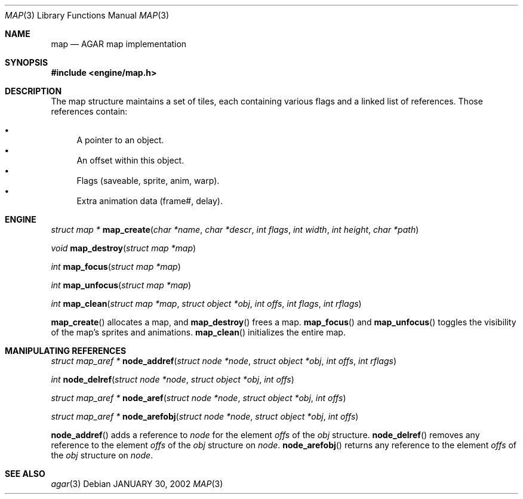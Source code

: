 .\"	$Csoft: map.3,v 1.4 2002/02/13 00:30:57 vedge Exp $
.\"
.\" Copyright (c) 2001 CubeSoft Communications, Inc.
.\"
.\" Redistribution and use in source and binary forms, with or without
.\" modification, are permitted provided that the following conditions
.\" are met:
.\" 1. Redistribution of source code must retain the above copyright
.\"    notice, this list of conditions and the following disclaimer.
.\" 2. Redistribution in binary form must reproduce the above copyright
.\"    notice, this list of conditions and the following disclaimer in the
.\"    documentation and/or other materials provided with the distribution.
.\" 3. Neither the name of CubeSoft Communications, nor the names of its
.\"    contributors may be used to endorse or promote products derived from
.\"    this software without specific prior written permission.
.\" 
.\" THIS SOFTWARE IS PROVIDED BY THE AUTHOR ``AS IS'' AND ANY EXPRESS OR
.\" IMPLIED WARRANTIES, INCLUDING, BUT NOT LIMITED TO, THE IMPLIED
.\" WARRANTIES OF MERCHANTABILITY AND FITNESS FOR A PARTICULAR PURPOSE
.\" ARE DISCLAIMED. IN NO EVENT SHALL THE AUTHOR BE LIABLE FOR ANY DIRECT,
.\" INDIRECT, INCIDENTAL, SPECIAL, EXEMPLARY, OR CONSEQUENTIAL DAMAGES
.\" (INCLUDING BUT NOT LIMITED TO, PROCUREMENT OF SUBSTITUTE GOODS OR
.\" SERVICES; LOSS OF USE, DATA, OR PROFITS; OR BUSINESS INTERRUPTION)
.\" HOWEVER CAUSED AND ON ANY THEORY OF LIABILITY, WHETHER IN CONTRACT,
.\" STRICT LIABILITY, OR TORT (INCLUDING NEGLIGENCE OR OTHERWISE) ARISING
.\" IN ANY WAY OUT OF THE USE OF THIS SOFTWARE EVEN IF ADVISED OF THE
.\" POSSIBILITY OF SUCH DAMAGE.
.\"
.\"	$OpenBSD: mdoc.template,v 1.6 2001/02/03 08:22:44 niklas Exp $
.\"
.Dd JANUARY 30, 2002
.Dt MAP 3
.Os
.Sh NAME
.Nm map
.Nd AGAR map implementation
.Sh SYNOPSIS
.Fd #include <engine/map.h>
.Sh DESCRIPTION
The map structure maintains a set of tiles, each containing various
flags and a linked list of references. Those references contain:
.Pp
.Bl -bullet -compact
.It
A pointer to an object.
.It
An offset within this object.
.It
Flags (saveable, sprite, anim, warp).
.It
Extra animation data (frame#, delay).
.El
.Sh ENGINE
.nr nS 1
.Ft "struct map *"
.Fn map_create "char *name" "char *descr" "int flags" "int width" "int height" \
"char *path"
.Pp
.Ft void
.Fn map_destroy "struct map *map"
.Pp
.Ft "int"
.Fn map_focus "struct map *map"
.Pp
.Ft "int"
.Fn map_unfocus "struct map *map"
.Pp
.Ft "int"
.Fn map_clean "struct map *map" "struct object *obj" "int offs" "int flags" \
"int rflags"
.Pp
.nr nS 0
.Pp
.Fn map_create
allocates a map, and
.Fn map_destroy
frees a map.
.Fn map_focus
and
.Fn map_unfocus
toggles the visibility of the map's sprites and animations.
.Fn map_clean
initializes the entire map.
.Sh MANIPULATING REFERENCES
.nr nS 1
.Pp
.Ft "struct map_aref *"
.Fn node_addref "struct node *node" "struct object *obj" \
"int offs" "int rflags"
.Pp
.Ft "int"
.Fn node_delref "struct node *node" "struct object *obj" "int offs"
.Pp
.Ft "struct map_aref *"
.Fn node_aref "struct node *node" "struct object *obj" "int offs"
.Pp
.Ft "struct map_aref *"
.Fn node_arefobj "struct node *node" "struct object *obj" "int offs"
.Pp
.nr nS 0
.Pp
.Fn node_addref
adds a reference to
.Fa node
for the element
.Fa offs
of the
.Fa obj
structure.
.Fn node_delref
removes any reference to the element
.Fa offs
of the
.Fa obj
structure on
.Fa node .
.Fn node_arefobj
returns any reference to the element
.Fa offs
of the
.Fa obj
structure on
.Fa node .
.Sh SEE ALSO
.Xr agar 3
